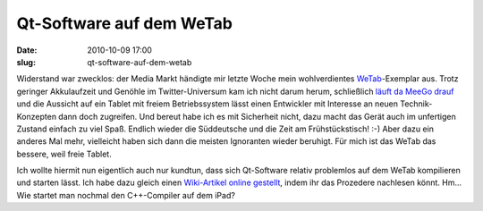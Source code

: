 Qt-Software auf dem WeTab
#########################
:date: 2010-10-09 17:00
:slug: qt-software-auf-dem-wetab

Widerstand war zwecklos: der Media Markt händigte mir letzte Woche mein
wohlverdientes `WeTab`_\ |image0|-Exemplar aus. Trotz geringer
Akkulaufzeit und Genöhle im Twitter-Universum kam ich nicht darum herum,
schließlich `läuft da MeeGo drauf`_ und die Aussicht auf ein Tablet mit
freiem Betriebssystem lässt einen Entwickler mit Interesse an neuen
Technik-Konzepten dann doch zugreifen. Und bereut habe ich es mit
Sicherheit nicht, dazu macht das Gerät auch im unfertigen Zustand
einfach zu viel Spaß. Endlich wieder die Süddeutsche und die Zeit am
Frühstückstisch! :-) Aber dazu ein anderes Mal mehr, vielleicht haben
sich dann die meisten Ignoranten wieder beruhigt. Für mich ist das WeTab
das bessere, weil freie Tablet.

Ich wollte hiermit nun eigentlich auch nur kundtun, dass sich
Qt-Software relativ problemlos auf dem WeTab kompilieren und starten
lässt. Ich habe dazu gleich einen `Wiki-Artikel online gestellt`_, indem
ihr das Prozedere nachlesen könnt. Hm... Wie startet man nochmal den
C++-Compiler auf dem iPad?

.. _WeTab: http://www.amazon.de/gp/product/B003JFKUSK?ie=UTF8&tag=jsusde-21&linkCode=as2&camp=1638&creative=6742&creativeASIN=B003JFKUSK
.. _läuft da MeeGo drauf: http://www.mobileqt.de/blogposts/59
.. _Wiki-Artikel online gestellt: http://www.mobileqt.de/wiki/wie_man_eine_qt_anwendung_auf_dem_wetab_kompiliert

.. |image0| image:: http://www.assoc-amazon.de/e/ir?t=jsusde-21&l=as2&o=3&a=B003JFKUSK
